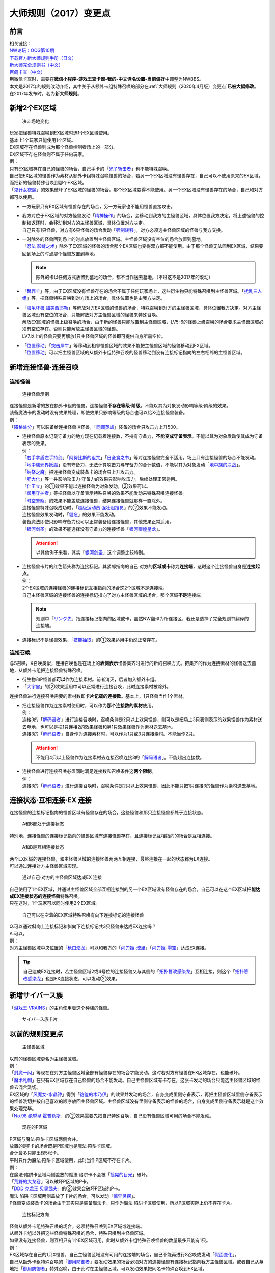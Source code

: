 .. _大师规则（2017）变更点:

===========================
大师规则（2017）变更点
===========================

前言
========

| 相关链接：
| `NW论坛：OCG第10期 <https://bbs.newwise.com/thread-907107-1-1.html>`__
| `下载官方新大师规则手册（日文） <https://www.yugioh-card.com/japan/howto/data/rulebook_new_master_rule_ver1.0.pdf>`__
| `新大师完全规则书（中文） <https://warsier.gitbooks.io/new_master_rule/content/>`__
| `百鸽卡查（中文） <https://ygocdb.com/>`__\
| 用微信卡查时，需要在\ **微信小程序-游戏王查卡器-我的-中文译名设置-当前偏好**\ 中调整为NWBBS。

| 本文是2017年的规则改动介绍，其中关于从额外卡组特殊召唤的部分在\ :ref:`大师规则（2020年4月版）变更点`\ \ **已被大幅修改**\ 。
| 在2017年发布时，名为\ **新大师规则**\ 。

新增2个EX区域
=============

.. figure:: ../.static/c01/1.jpg
   :alt: 决斗场地变化

   决斗场地变化

| 玩家把怪兽特殊召唤到EX区域时选1个EX区域使用。
| 基本上1个玩家只能使用1个区域。
| EX区域存在怪兽则成为那个怪兽控制者场上的一部分。
| EX区域不存在怪兽则不属于任何玩家。

| 例：
| 只有EX区域存在自己的怪兽的场合，自己手卡的「`光子斩击者`_」也不能特殊召唤。
| 自己把EX区域的怪兽作为素材从额外卡组特殊召唤怪兽的场合，若另一个EX区域没有怪兽存在，自己可以不使用原来的EX区域，而把新的怪兽特殊召唤到那个EX区域。
| 「`鬼计女夜魔`_」的效果破坏了EX区域的怪兽的场合，那个EX区域变得不能使用。另一个EX区域没有怪兽存在的场合，自己和对方都可以使用。

-  | 一方玩家只有EX区域有怪兽存在的场合，另一方玩家也不能用怪兽直接攻击。

-  | 我方对位于EX区域的对方怪兽发动「`精神操作`_」的场合，会移动到我方的主怪兽区域，具体位置我方决定。将上述怪兽的控制权返还时，会移动到对方的主怪兽区域，具体位置对方决定。
   | 自己只有1只怪兽，对方有6只怪兽的场合发动「`强制转移`_」，对方必须选主怪兽区域的怪兽与我方交换。

-  | 一时除外的怪兽回到场上的时点放置到主怪兽区域。主怪兽区域没有空位的场合放置到墓地。
   | 「`忍法 影缝之术`_」除外了EX区域的怪兽的场合那个EX区域也变得双方都不能使用。由于那个怪兽无法回到EX区域，结果要回到场上的时点那个怪兽放置到墓地。

   .. note:: 除外的卡以任何方式放置到墓地的场合，都不当作送去墓地。（不过这不是2017年的改动）

-  | 「`替罪羊`_」等，由于EX区域没有怪兽存在的场合不属于任何玩家场上，这些衍生物只能特殊召唤到主怪兽区域。「`扰乱三人组`_」等，把怪兽特殊召唤到对方场上的场合，具体位置也是由我方决定。

-  | 「`海龟坏兽 加美西耶勒`_」等解放对方EX区域的怪兽的场合，特殊召唤到对方的主怪兽区域，具体位置我方决定。对方主怪兽区域没有空位的场合，只能解放对方主怪兽区域的怪兽来特殊召唤。
   | 解放EX区域的怪兽上级召唤的场合，由于新的怪兽只能放置到主怪兽区域，LV5-6的怪兽上级召唤的场合要求主怪兽区域必须有空位存在。否则只能解放主怪兽区域的怪兽。
   | LV7以上的怪兽只要再解放1只主怪兽区域的怪兽即可提供自身所需空位。

-  | 「`位置移动`_」「`突击犀牛`_」等移动到相邻怪兽区域的效果不能把主怪兽区域的怪兽移动到EX区域。
   | 「`位置移动`_」可以把主怪兽区域的从额外卡组特殊召唤的怪兽移动到没有连接标记指向的左右相邻的主怪兽区域。

新增连接怪兽·连接召唤
=====================

连接怪兽
--------

.. figure:: ../.static/c01/2.jpg
   :alt: 连接怪兽示例

   连接怪兽示例

| 连接怪兽是新增的放在额外卡组的怪兽。连接怪兽\ **不存在等级·阶级**\ 。不能以其为对象发动影响等级·阶级的效果。
| 装备魔法卡的发动时没有效果处理，即使效果只影响等级的场合也可以给X·连接怪兽装备。
| 例：
| 「`降格处分`_」可以装备给连接怪兽·X怪兽，「`同调英雄`_」装备的场合只攻击力上升500。

-  | 连接怪兽原本记载守备力的地方现在记载着连接数，不持有守备力，\ **不能变成守备表示**\ 。不能以其为对象发动使其成为守备表示的效果。
   | 例：
   | 「`右手拿盾左手持剑`_」「`阿努比斯的诅咒`_」「`日全食之书`_」等对连接怪兽完全不适用，场上只有连接怪兽的场合不能发动。
   | 「`地中族邪界妖魔`_」没有守备力，无法计算攻击力与守备力的合计数值，不能以其为对象发动「`地中族的决战`_」。
   | 「`纳祭之魔`_」把连接怪兽变成装备卡的场合只上升攻击力。
   | 「`肥大化`_」等一并影响攻击力·守备力的效果只影响攻击力，后续处理正常适用。
   | 「`仁王立`_」的①效果不能以连接怪兽为对象发动，②效果可以。
   | 「`御用守护者`_」等把怪兽以守备表示特殊召唤的效果不能发动来特殊召唤连接怪兽。
   | 「`时空警察`_」的效果不能盖放连接怪兽，结果连接怪兽就那样一直除外。
   | 连接怪兽特殊召唤成功时，「`超级运动员 强壮阻挡员`_」的②效果不能发动。
   | 连接怪兽效果发动时，「`健忘`_」的效果不能发动。
   | 装备魔法即使只影响守备力也可以正常装备给连接怪兽，其他效果正常适用。
   | 「`银河剑圣`_」的效果不能选择没有守备力的连接怪兽「`银河眼煌星龙`_」。

   .. attention:: 以其他例子来看，其实「`银河剑圣`_」这个调整比较特别。

-  | 连接怪兽卡片的红色箭头称为连接标记。其紧邻指向的自己·对方的\ **区域或卡**\ 称为\ **连接端**\ ，这时这个连接怪兽自身是\ **连接起点**\ 。
   | 例：
   | 2个EX区域的连接怪兽的连接标记互相指向的场合这2个区域不是连接端。
   | 自己主怪兽区域的连接怪兽的连接标记指向了对方主怪兽区域的场合，那个区域\ **不是**\ 连接端。

   .. note:: 规则中「`リンク先`_」指连接标记指向的区域或卡，虽然NW翻译为所连接区，我还是选择了完全规则书翻译的连接端。

-  连接标记不是怪兽效果，「`技能抽取`_」的①效果适用中仍然正常存在。

连接召唤
--------

与S召唤，X召唤类似，连接召唤也是在场上的\ **表侧表示**\ 怪兽集齐时进行的新的召唤方式。把集齐的作为连接素材的怪兽送去墓地，从额外卡组把连接怪兽特殊召唤。

-  衍生物和P怪兽都\ **可以**\ 作为连接素材。前者消灭，后者加入额外卡组。

-  「`大宇宙`_」的②效果适用中可以正常进行连接召唤，此时连接素材被除外。

连接怪兽进行连接召唤需要的素材数即\ **卡片记载的连接数**\ 。基本上，1只怪兽当作1个素材。

-  | 把连接怪兽作为连接素材使用时，可以作为\ **那个连接数的素材**\ 使用。
   | 例：
   | 连接3的「`解码语者`_」进行连接召唤时，召唤条件是2只以上效果怪兽，则可以是把场上3只表侧表示的效果怪兽作为素材送去墓地，也可以是把1只连接2的效果怪兽和另1只效果怪兽作为素材送去墓地。
   | 连接3的「`解码语者`_」自身作为连接素材时，可以作为1只或3只连接素材。不能当作2只。

   .. attention:: 不能用4只以上怪兽作为连接素材去连接召唤连接3的「`解码语者`_」。不能超出连接数。

-  | 连接怪兽进行连接召唤必须同时满足连接数和召唤条件这\ **两个限制**\ 。
   | 例：
   | 连接3的「`解码语者`_」进行连接召唤时，召唤条件是2只以上效果怪兽，因此不能只把1只连接3的怪兽作为素材送去墓地。

连接状态·互相连接·EX 连接
=========================

连接怪兽的连接标记指向的怪兽区域有怪兽存在的场合，这些怪兽和那只连接怪兽都处于连接状态。

.. figure:: ../.static/c01/3.png
   :alt: A和B都处于连接状态

   A和B都处于连接状态

特别地，连接怪兽的连接标记指向的怪兽区域有连接怪兽存在，且连接标记互相指向的场合是互相连接。

.. figure:: ../.static/c01/4.png
   :alt: A和B是互相连接状态

   A和B是互相连接状态

| 两个EX区域的连接怪兽，和主怪兽区域的连接怪兽两两互相连接，最终连接在一起的状态称为EX连接。
| 可以通过连接对方主怪兽区域实现。

.. figure:: ../.static/c01/5.png
   :alt: 通过自己·对方的主怪兽区域达成EX 连接

   通过自己·对方的主怪兽区域达成EX 连接

| 自己使用了1个EX区域，并通过主怪兽区域全部互相连接到的另一个EX区域没有怪兽存在的场合，自己可以在这个EX区域把\ **能达成EX连接状态的连接怪兽**\ 特殊召唤。
| 只在这时，1个玩家可以同时使用2个EX区域。

.. figure:: ../.static/c01/6.png
   :alt: 自己可以在空着的EX区域特殊召唤有向下连接标记的连接怪兽

   自己可以在空着的EX区域特殊召唤有向下连接标记的连接怪兽

| Q.可以通过斜向上连接标记和斜向下连接标记共3只怪兽来达成EX连接吗？
| A.可以。

| 例：
| 对方主怪兽区域中央位置的「`枪口焰龙`_」可以和我方的「`闪刀姬-燎里`_」「`闪刀姬-雫空`_」达成EX连接。

.. tip:: 自己达成EX连接时，若主怪兽区域2或4号位的连接怪兽又与其侧的「`拓扑篡改感染龙`_」互相连接，则这个「`拓扑篡改感染龙`_」也是EX连接状态，可以发动②效果。

新增サイバース族
================

「`游戏王 VRAINS`_」的主角使用着这个种族的怪兽。

.. figure:: ../.static/c01/7.jpg
   :alt: サイバース族卡片

   サイバース族卡片

以前的规则变更点
================

.. figure:: ../.static/c01/8.jpg
   :alt: 主怪兽区域

   主怪兽区域

| 以前的怪兽区域更名为主怪兽区域。
| 例：
| 「`封魔一闪`_」等现在在对方主怪兽区域全部有怪兽存在的场合才能发动。这时若对方有怪兽在EX区域存在，也能破坏。
| 「`魔术礼帽`_」在只有EX区域存在自己怪兽的场合不能发动。自己主怪兽区域有卡存在，这张卡发动的场合只能选主怪兽区域的怪兽去混合洗切。
| EX区域的「`风魔女-水晶钟`_」得到「`彷徨的木乃伊`_」的效果并发动的场合，自身变成里侧守备表示，再把主怪兽区域里侧守备表示的怪兽洗切并按自己喜欢的顺序放回主怪兽区域。主怪兽区域没有里侧守备表示的怪兽的场合，自身变成里侧守备表示就是这个效果处理完毕。
| 「`No.98 绝望皇 霍普勒斯`_」的②效果需要先把自己特殊召唤，自己没有怪兽区域可用的场合不能发动。

.. figure:: ../.static/c01/9.jpg
   :alt: 现在的P区域

   现在的P区域

| P区域与魔法·陷阱卡区域两侧合并。
| 放置的是P卡的场合既是P区域也是魔法·陷阱卡区域。
| 合计最多只能出现5张卡。
| 平时只作为魔法·陷阱卡区域使用，此时当作P区域不存在卡片。
| 例：
| 在魔法·陷阱卡区域两侧盖放的魔法·陷阱卡不会被「`摇晃的目光`_」破坏。
| 「`荒野的大龙卷`_」可以破坏P区域的P卡。
| 「`DDD 克龙王 贝奥武夫`_」的②效果会破坏P区域的P卡。
| 魔法·陷阱卡区域两侧盖放了卡片的场合，可以发动「`惊异灵摆`_」。
| P怪兽变成装备卡的场合由于其实只是装备魔法卡，只作为魔法·陷阱卡区域使用，所以P区域实际上仍不存在卡片。

.. figure:: ../.static/c01/10.jpg
   :alt: 连接标记方向

   连接标记方向

| 怪兽从额外卡组特殊召唤的场合，必须特殊召唤到EX区域或连接端。
| 从额外卡组以外把这些怪兽特殊召唤的场合，特殊召唤到主怪兽区域。
| 如果没有连接怪兽，则互相只有1个EX区域可用，此时从额外卡组特殊召唤怪兽的数量最多只能有1只。
| 例：
| EX区域存在自己的1只X怪兽，自己主怪兽区域没有可用的连接端的场合，自己不能再进行S召唤或发动「`假面变化`_」。
| 自己从额外卡组特殊召唤的「`御用防御者`_」要发动效果的场合必须对方的连接怪兽有连接标记指向我方主怪兽区域。或者自己从墓地把「`御用防御者`_」特殊召唤，由于此时在主怪兽区域，可以发动效果把同名卡特殊召唤到EX区域。

-  | 连接怪兽不作为怪兽存在时连接标记失去意义。
   | 例：
   | 「`纳祭之魔`_」把连接怪兽变成装备卡的场合，连接标记指向的主怪兽区域不会成为连接端。

X召唤的步骤现在是，先把X素材移动到可用的EX区域或连接端重叠，再把X怪兽在其上重叠进行X召唤。X素材自身位于EX区域或连接端的场合可以不移动。

-  | EX区域或连接端有怪兽存在，可以使用那个怪兽为素材，直接在那个区域把额外卡组的怪兽特殊召唤。
   | 例：
   | 只有EX区域或1个连接端可用的场合，「`升阶魔法-七皇之剑`_」等效果也可以正常发动并适用。
   | 「`光波分光`_」要从墓地特殊召唤怪兽再从额外卡组特殊召唤怪兽，因此，需要有1个EX区域和1个主怪兽区域合计2个区域可用或有1个连接端的场合才能发动。

-  | EX区域·主怪兽区域各存在1只仅有左右连接标记的「蜜蜂机器人」，自己发动「融合」等从额外卡组把怪兽特殊召唤的效果处理时，主怪兽区域的「蜜蜂机器人」从场上离开，连接端不存在的场合那个\ **效果不适用**\ ，不能特殊召唤融合怪兽。
   | 「`高等纹章术`_」等已经发动后，在效果处理时没有EX区域和连接端可用的场合，把2只「`纹章兽`_」怪兽特殊召唤即处理完毕。

| 连接端的怪兽作为素材送去墓地导致那些主怪兽区域不再是连接端的场合，从额外卡组特殊召唤的怪兽只能放置到其他连接端或EX区域。
| 要把连接怪兽作为素材从额外卡组特殊召唤新的怪兽的场合，若会导致没有连接端或EX区域来放置新的怪兽，那么这个连接怪兽不能作为这次特殊召唤的素材。

.. attention:: 连接怪兽从场上离开后，其连接端的从额外卡组特殊召唤的怪兽\ **就那样留在场上**\ 。

.. _`リンク先`: https://www.db.yugioh-card.com/yugiohdb/card_search.action?ope=1&sess=1&rp=20&keyword=%E3%83%AA%E3%83%B3%E3%82%AF%E5%85%88&stype=2&ctype=&othercon=2&starfr=&starto=&pscalefr=&pscaleto=&linkmarkerfr=&linkmarkerto=&link_m=2&atkfr=&atkto=&deffr=&defto=&request_locale=ja
.. _`游戏王 VRAINS`: https://www.tv-tokyo.co.jp/anime/yugioh-vrains/
.. _`鬼计女夜魔`: https://ygocdb.com/card/name/鬼计女夜魔
.. _`No.98 绝望皇 霍普勒斯`: https://ygocdb.com/card/name/No.98%20绝望皇%20霍普勒斯
.. _`DDD 克龙王 贝奥武夫`: https://ygocdb.com/card/name/DDD%20克龙王%20贝奥武夫
.. _`位置移动`: https://ygocdb.com/card/name/位置移动
.. _`解码语者`: https://ygocdb.com/card/name/解码语者
.. _`同调英雄`: https://ygocdb.com/card/name/同调英雄
.. _`忍法 影缝之术`: https://ygocdb.com/card/name/忍法%20影缝之术
.. _`技能抽取`: https://ygocdb.com/card/name/技能抽取
.. _`光波分光`: https://ygocdb.com/card/name/光波分光
.. _`魔术礼帽`: https://ygocdb.com/card/name/魔术礼帽
.. _`健忘`: https://ygocdb.com/card/name/健忘
.. _`突击犀牛`: https://ygocdb.com/card/name/突击犀牛
.. _`银河剑圣`: https://ygocdb.com/card/name/银河剑圣
.. _`降格处分`: https://ygocdb.com/card/name/降格处分
.. _`惊异灵摆`: https://ygocdb.com/card/name/惊异灵摆
.. _`高等纹章术`: https://ygocdb.com/card/name/高等纹章术
.. _`御用防御者`: https://ygocdb.com/card/name/御用防御者
.. _`升阶魔法-七皇之剑`: https://ygocdb.com/card/name/升阶魔法-七皇之剑
.. _`大宇宙`: https://ygocdb.com/card/name/大宇宙
.. _`拓扑篡改感染龙`: https://ygocdb.com/card/name/拓扑篡改感染龙
.. _`时空警察`: https://ygocdb.com/card/name/时空警察
.. _`超级运动员 强壮阻挡员`: https://ygocdb.com/card/name/超级运动员%20强壮阻挡员
.. _`阿努比斯的诅咒`: https://ygocdb.com/card/name/阿努比斯的诅咒
.. _`海龟坏兽 加美西耶勒`: https://ygocdb.com/card/name/海龟坏兽%20加美西耶勒
.. _`银河眼煌星龙`: https://ygocdb.com/card/name/银河眼煌星龙
.. _`封魔一闪`: https://ygocdb.com/card/name/封魔一闪
.. _`假面变化`: https://ygocdb.com/card/name/假面变化
.. _`日全食之书`: https://ygocdb.com/card/name/日全食之书
.. _`地中族的决战`: https://ygocdb.com/card/name/地中族的决战
.. _`闪刀姬-燎里`: https://ygocdb.com/card/name/闪刀姬-燎里
.. _`风魔女-水晶钟`: https://ygocdb.com/card/name/风魔女-水晶钟
.. _`地中族邪界妖魔`: https://ygocdb.com/card/name/地中族邪界妖魔
.. _`肥大化`: https://ygocdb.com/card/name/肥大化
.. _`仁王立`: https://ygocdb.com/card/name/仁王立
.. _`彷徨的木乃伊`: https://ygocdb.com/card/name/彷徨的木乃伊
.. _`光子斩击者`: https://ygocdb.com/card/name/光子斩击者
.. _`荒野的大龙卷`: https://ygocdb.com/card/name/荒野的大龙卷
.. _`枪口焰龙`: https://ygocdb.com/card/name/枪口焰龙
.. _`御用守护者`: https://ygocdb.com/card/name/御用守护者
.. _`右手拿盾左手持剑`: https://ygocdb.com/card/name/右手拿盾左手持剑
.. _`纹章兽`: https://ygocdb.com/card/name/纹章兽
.. _`强制转移`: https://ygocdb.com/card/name/强制转移
.. _`摇晃的目光`: https://ygocdb.com/card/name/摇晃的目光
.. _`闪刀姬-雫空`: https://ygocdb.com/card/name/闪刀姬-雫空
.. _`扰乱三人组`: https://ygocdb.com/card/name/扰乱三人组
.. _`精神操作`: https://ygocdb.com/card/name/精神操作
.. _`替罪羊`: https://ygocdb.com/card/name/替罪羊
.. _`纳祭之魔`: https://ygocdb.com/card/name/纳祭之魔
